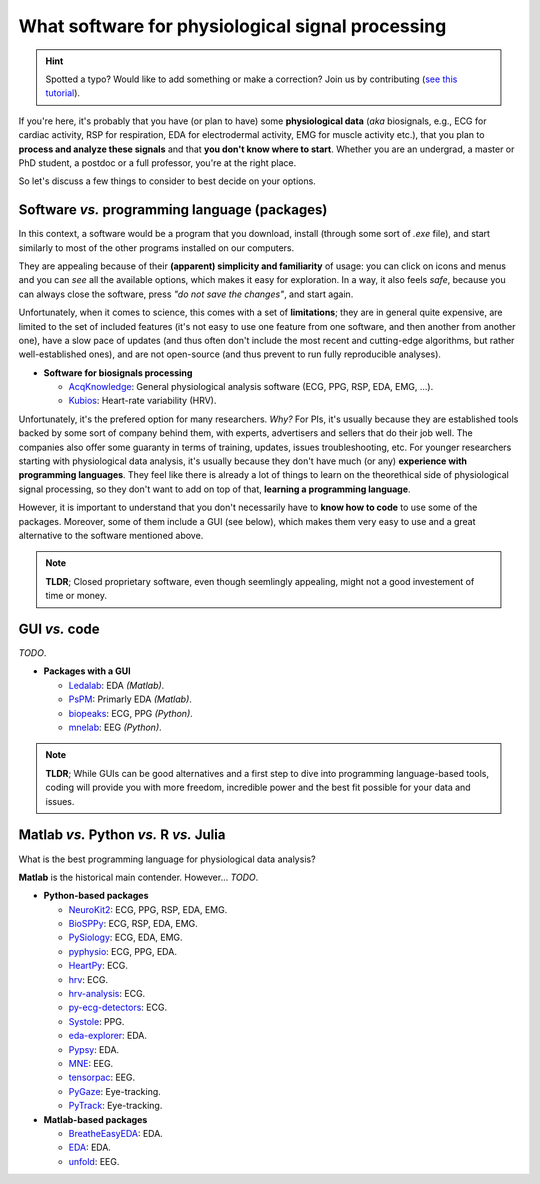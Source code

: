 What software for physiological signal processing
==================================================

.. hint::
   Spotted a typo? Would like to add something or make a correction? Join us by contributing (`see this tutorial <https://neurokit2.readthedocs.io/en/latest/contributing.html>`_).
   
   
If you're here, it's probably that you have (or plan to have) some **physiological data** (*aka* biosignals, e.g., ECG for cardiac activity, RSP for respiration, EDA for electrodermal activity, EMG for muscle activity etc.), that you plan to **process and analyze these signals** and that **you don't know where to start**. Whether you are an undergrad, a master or PhD student, a postdoc or a full professor, you're at the right place.

So let's discuss a few things to consider to best decide on your options.

Software *vs.* programming language (packages)
-----------------------------------------------

In this context, a software would be a program that you download, install (through some sort of `.exe` file), and start similarly to most of the other programs installed on our computers. 

They are appealing because of their **(apparent) simplicity and familiarity** of usage: you can click on icons and menus and you can *see* all the available options, which makes it easy for exploration. In a way, it also feels *safe*, because you can always close the software, press *"do not save the changes"*, and start again. 

Unfortunately, when it comes to science, this comes with a set of **limitations**; they are in general quite expensive, are limited to the set of included features (it's not easy to use one feature from one software, and then another from another one), have a slow pace of updates (and thus often don't include the most recent and cutting-edge algorithms, but rather well-established ones), and are not open-source (and thus prevent to run fully reproducible analyses).

- **Software for biosignals processing**

  - `AcqKnowledge <https://www.biopac.com/product/acqknowledge-software/>`_: General physiological analysis software (ECG, PPG, RSP, EDA, EMG, ...).
  - `Kubios  <https://www.kubios.com/>`_: Heart-rate variability (HRV).
  
Unfortunately, it's the prefered option for many researchers. *Why?* For PIs, it's usually because they are established tools backed by some sort of company behind them, with experts, advertisers and sellers that do their job well. The companies also offer some guaranty in terms of training, updates, issues troubleshooting, etc. For younger researchers starting with physiological data analysis, it's usually because they don't have much (or any) **experience with programming languages**. They feel like there is already a lot of things to learn on the theorethical side of physiological signal processing, so they don't want to add on top of that, **learning a programming language**.

However, it is important to understand that you don't necessarily have to **know how to code** to use some of the packages. Moreover, some of them include a GUI (see below), which makes them very easy to use and a great alternative to the software mentioned above.


.. note::
   **TLDR**; Closed proprietary software, even though seemlingly appealing, might not a good investement of time or money. 

GUI *vs.* code
-------------

*TODO*.



- **Packages with a GUI**

  - `Ledalab <http://www.ledalab.de/>`_: EDA *(Matlab)*.
  - `PsPM <https://bachlab.github.io/PsPM/>`_: Primarly EDA *(Matlab)*.
  - `biopeaks <https://github.com/JanCBrammer/biopeaks>`_: ECG, PPG *(Python)*.
  - `mnelab <https://github.com/cbrnr/mnelab>`_: EEG *(Python)*.

.. note::
   **TLDR**; While GUIs can be good alternatives and a first step to dive into programming language-based tools, coding will provide you with more freedom, incredible power and the best fit possible for your data and issues. 


Matlab *vs.* Python *vs.* R *vs.* Julia
----------------------------------------

What is the best programming language for physiological data analysis?

**Matlab** is the historical main contender. However... *TODO*.




- **Python-based packages**
  
  - `NeuroKit2 <https://github.com/neuropsychology/NeuroKit>`_: ECG, PPG, RSP, EDA, EMG.
  - `BioSPPy <https://github.com/PIA-Group/BioSPPy>`_: ECG, RSP, EDA, EMG.
  - `PySiology <https://github.com/Gabrock94/Pysiology>`_: ECG, EDA, EMG.
  - `pyphysio <https://github.com/MPBA/pyphysio>`_: ECG, PPG, EDA.
  - `HeartPy <https://github.com/paulvangentcom/heartrate_analysis_python>`_: ECG.
  - `hrv <https://github.com/rhenanbartels/hrv>`_: ECG.
  - `hrv-analysis <https://github.com/Aura-healthcare/hrvanalysis>`_: ECG.
  - `py-ecg-detectors <https://github.com/berndporr/py-ecg-detectors>`_: ECG.
  - `Systole <https://github.com/embodied-computation-group/systole>`_: PPG.
  - `eda-explorer <https://github.com/MITMediaLabAffectiveComputing/eda-explorer>`_: EDA.
  - `Pypsy <https://github.com/brennon/Pypsy>`_: EDA.
  - `MNE <https://github.com/mne-tools/mne-python>`_: EEG.
  - `tensorpac <https://github.com/EtienneCmb/tensorpac>`_: EEG.
  - `PyGaze <https://github.com/esdalmaijer/PyGaze>`_: Eye-tracking.
  - `PyTrack <https://github.com/titoghose/PyTrack>`_: Eye-tracking.
  
  
- **Matlab-based packages**

  - `BreatheEasyEDA <https://github.com/johnksander/BreatheEasyEDA>`_: EDA.
  - `EDA <https://github.com/mateusjoffily/EDA>`_: EDA.
  - `unfold <https://github.com/unfoldtoolbox/unfold>`_: EEG.
  